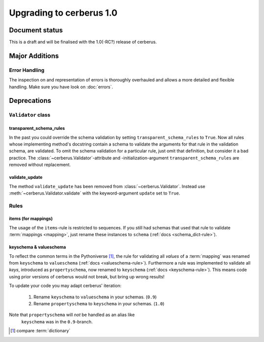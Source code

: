 Upgrading to cerberus 1.0
=========================


Document status
---------------

This is a draft and will be finalised with the 1.0(-RC?) release of cerberus.

Major Additions
---------------

Error Handling
..............

The inspection on and representation of errors is thoroughly overhauled and
allows a more detailed and flexible handling. Make sure you have look on
:doc:`errors`.


Deprecations
------------

``Validator`` class
...................

transparent_schema_rules
~~~~~~~~~~~~~~~~~~~~~~~~

In the past you could override the schema validation by setting
``transparent_schema_rules`` to ``True``. Now all rules whose implementing
method's docstring contain a schema to validate the arguments for that rule in the
validation schema, are validated.
To omit the schema validation for a particular rule, just omit that definition,
but consider it a bad practice.
The :class:`~cerberus.Validator`-attribute and -initialization-argument
``transparent_schema_rules`` are removed without replacement.

validate_update
~~~~~~~~~~~~~~~

The method ``validate_update`` has been removed from
:class:`~cerberus.Validator`. Instead use :meth:`~cerberus.Validator.validate`
with the keyword-argument ``update`` set to ``True``.


Rules
.....

items (for mappings)
~~~~~~~~~~~~~~~~~~~~

The usage of the ``items``-rule is restricted to sequences.
If you still had schemas that used that rule to validate
:term:`mappings <mapping>`, just rename these instances to ``schema``
(:ref:`docs <schema_dict-rule>`).

keyschema & valueschema
~~~~~~~~~~~~~~~~~~~~~~~

To reflect the common terms in the Pythoniverse [#]_, the rule for validating
all *values* of a :term:`mapping` was renamed from ``keyschema`` to
``valueschema`` (:ref:`docs <valueschema-rule>`). Furthermore a rule was
implemented to validate all *keys*, introduced as ``propertyschema``, now
renamed to ``keyschema`` (:ref:`docs <keyschema-rule>`). This means code
using prior versions of cerberus would not break, but bring up wrong results!

To update your code you may adapt cerberus' iteration:

  1. Rename ``keyschema`` to ``valueschema`` in your schemas. (``0.9``)
  2. Rename ``propertyschema`` to ``keyschema`` in your schemas. (``1.0``)

Note that ``propertyschema`` will *not* be handled as an alias like
 ``keyschema`` was in the ``0.9``-branch.


.. [#] compare :term:`dictionary`



